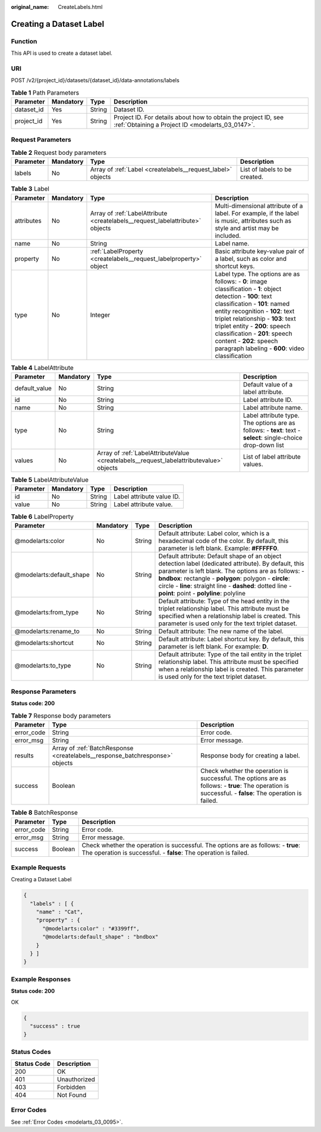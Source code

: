 :original_name: CreateLabels.html

.. _CreateLabels:

Creating a Dataset Label
========================

Function
--------

This API is used to create a dataset label.

URI
---

POST /v2/{project_id}/datasets/{dataset_id}/data-annotations/labels

.. table:: **Table 1** Path Parameters

   +------------+-----------+--------+--------------------------------------------------------------------------------------------------------------------+
   | Parameter  | Mandatory | Type   | Description                                                                                                        |
   +============+===========+========+====================================================================================================================+
   | dataset_id | Yes       | String | Dataset ID.                                                                                                        |
   +------------+-----------+--------+--------------------------------------------------------------------------------------------------------------------+
   | project_id | Yes       | String | Project ID. For details about how to obtain the project ID, see :ref:`Obtaining a Project ID <modelarts_03_0147>`. |
   +------------+-----------+--------+--------------------------------------------------------------------------------------------------------------------+

Request Parameters
------------------

.. table:: **Table 2** Request body parameters

   +-----------+-----------+-------------------------------------------------------------+-------------------------------+
   | Parameter | Mandatory | Type                                                        | Description                   |
   +===========+===========+=============================================================+===============================+
   | labels    | No        | Array of :ref:`Label <createlabels__request_label>` objects | List of labels to be created. |
   +-----------+-----------+-------------------------------------------------------------+-------------------------------+

.. _createlabels__request_label:

.. table:: **Table 3** Label

   +------------+-----------+-------------------------------------------------------------------------------+------------------------------------------------------------------------------------------------------------------------------------------------------------------------------------------------------------------------------------------------------------------------------------------------------------------------------------------------------------------------+
   | Parameter  | Mandatory | Type                                                                          | Description                                                                                                                                                                                                                                                                                                                                                            |
   +============+===========+===============================================================================+========================================================================================================================================================================================================================================================================================================================================================================+
   | attributes | No        | Array of :ref:`LabelAttribute <createlabels__request_labelattribute>` objects | Multi-dimensional attribute of a label. For example, if the label is music, attributes such as style and artist may be included.                                                                                                                                                                                                                                       |
   +------------+-----------+-------------------------------------------------------------------------------+------------------------------------------------------------------------------------------------------------------------------------------------------------------------------------------------------------------------------------------------------------------------------------------------------------------------------------------------------------------------+
   | name       | No        | String                                                                        | Label name.                                                                                                                                                                                                                                                                                                                                                            |
   +------------+-----------+-------------------------------------------------------------------------------+------------------------------------------------------------------------------------------------------------------------------------------------------------------------------------------------------------------------------------------------------------------------------------------------------------------------------------------------------------------------+
   | property   | No        | :ref:`LabelProperty <createlabels__request_labelproperty>` object             | Basic attribute key-value pair of a label, such as color and shortcut keys.                                                                                                                                                                                                                                                                                            |
   +------------+-----------+-------------------------------------------------------------------------------+------------------------------------------------------------------------------------------------------------------------------------------------------------------------------------------------------------------------------------------------------------------------------------------------------------------------------------------------------------------------+
   | type       | No        | Integer                                                                       | Label type. The options are as follows: - **0**: image classification - **1**: object detection - **100**: text classification - **101**: named entity recognition - **102**: text triplet relationship - **103**: text triplet entity - **200**: speech classification - **201**: speech content - **202**: speech paragraph labeling - **600**: video classification |
   +------------+-----------+-------------------------------------------------------------------------------+------------------------------------------------------------------------------------------------------------------------------------------------------------------------------------------------------------------------------------------------------------------------------------------------------------------------------------------------------------------------+

.. _createlabels__request_labelattribute:

.. table:: **Table 4** LabelAttribute

   +---------------+-----------+-----------------------------------------------------------------------------------------+---------------------------------------------------------------------------------------------------------------+
   | Parameter     | Mandatory | Type                                                                                    | Description                                                                                                   |
   +===============+===========+=========================================================================================+===============================================================================================================+
   | default_value | No        | String                                                                                  | Default value of a label attribute.                                                                           |
   +---------------+-----------+-----------------------------------------------------------------------------------------+---------------------------------------------------------------------------------------------------------------+
   | id            | No        | String                                                                                  | Label attribute ID.                                                                                           |
   +---------------+-----------+-----------------------------------------------------------------------------------------+---------------------------------------------------------------------------------------------------------------+
   | name          | No        | String                                                                                  | Label attribute name.                                                                                         |
   +---------------+-----------+-----------------------------------------------------------------------------------------+---------------------------------------------------------------------------------------------------------------+
   | type          | No        | String                                                                                  | Label attribute type. The options are as follows: - **text**: text - **select**: single-choice drop-down list |
   +---------------+-----------+-----------------------------------------------------------------------------------------+---------------------------------------------------------------------------------------------------------------+
   | values        | No        | Array of :ref:`LabelAttributeValue <createlabels__request_labelattributevalue>` objects | List of label attribute values.                                                                               |
   +---------------+-----------+-----------------------------------------------------------------------------------------+---------------------------------------------------------------------------------------------------------------+

.. _createlabels__request_labelattributevalue:

.. table:: **Table 5** LabelAttributeValue

   ========= ========= ====== =========================
   Parameter Mandatory Type   Description
   ========= ========= ====== =========================
   id        No        String Label attribute value ID.
   value     No        String Label attribute value.
   ========= ========= ====== =========================

.. _createlabels__request_labelproperty:

.. table:: **Table 6** LabelProperty

   +--------------------------+-----------+--------+--------------------------------------------------------------------------------------------------------------------------------------------------------------------------------------------------------------------------------------------------------------------------------------------------------------------------------+
   | Parameter                | Mandatory | Type   | Description                                                                                                                                                                                                                                                                                                                    |
   +==========================+===========+========+================================================================================================================================================================================================================================================================================================================================+
   | @modelarts:color         | No        | String | Default attribute: Label color, which is a hexadecimal code of the color. By default, this parameter is left blank. Example: **#FFFFF0**.                                                                                                                                                                                      |
   +--------------------------+-----------+--------+--------------------------------------------------------------------------------------------------------------------------------------------------------------------------------------------------------------------------------------------------------------------------------------------------------------------------------+
   | @modelarts:default_shape | No        | String | Default attribute: Default shape of an object detection label (dedicated attribute). By default, this parameter is left blank. The options are as follows: - **bndbox**: rectangle - **polygon**: polygon - **circle**: circle - **line**: straight line - **dashed**: dotted line - **point**: point - **polyline**: polyline |
   +--------------------------+-----------+--------+--------------------------------------------------------------------------------------------------------------------------------------------------------------------------------------------------------------------------------------------------------------------------------------------------------------------------------+
   | @modelarts:from_type     | No        | String | Default attribute: Type of the head entity in the triplet relationship label. This attribute must be specified when a relationship label is created. This parameter is used only for the text triplet dataset.                                                                                                                 |
   +--------------------------+-----------+--------+--------------------------------------------------------------------------------------------------------------------------------------------------------------------------------------------------------------------------------------------------------------------------------------------------------------------------------+
   | @modelarts:rename_to     | No        | String | Default attribute: The new name of the label.                                                                                                                                                                                                                                                                                  |
   +--------------------------+-----------+--------+--------------------------------------------------------------------------------------------------------------------------------------------------------------------------------------------------------------------------------------------------------------------------------------------------------------------------------+
   | @modelarts:shortcut      | No        | String | Default attribute: Label shortcut key. By default, this parameter is left blank. For example: **D**.                                                                                                                                                                                                                           |
   +--------------------------+-----------+--------+--------------------------------------------------------------------------------------------------------------------------------------------------------------------------------------------------------------------------------------------------------------------------------------------------------------------------------+
   | @modelarts:to_type       | No        | String | Default attribute: Type of the tail entity in the triplet relationship label. This attribute must be specified when a relationship label is created. This parameter is used only for the text triplet dataset.                                                                                                                 |
   +--------------------------+-----------+--------+--------------------------------------------------------------------------------------------------------------------------------------------------------------------------------------------------------------------------------------------------------------------------------------------------------------------------------+

Response Parameters
-------------------

**Status code: 200**

.. table:: **Table 7** Response body parameters

   +------------+------------------------------------------------------------------------------+-------------------------------------------------------------------------------------------------------------------------------------------------------+
   | Parameter  | Type                                                                         | Description                                                                                                                                           |
   +============+==============================================================================+=======================================================================================================================================================+
   | error_code | String                                                                       | Error code.                                                                                                                                           |
   +------------+------------------------------------------------------------------------------+-------------------------------------------------------------------------------------------------------------------------------------------------------+
   | error_msg  | String                                                                       | Error message.                                                                                                                                        |
   +------------+------------------------------------------------------------------------------+-------------------------------------------------------------------------------------------------------------------------------------------------------+
   | results    | Array of :ref:`BatchResponse <createlabels__response_batchresponse>` objects | Response body for creating a label.                                                                                                                   |
   +------------+------------------------------------------------------------------------------+-------------------------------------------------------------------------------------------------------------------------------------------------------+
   | success    | Boolean                                                                      | Check whether the operation is successful. The options are as follows: - **true**: The operation is successful. - **false**: The operation is failed. |
   +------------+------------------------------------------------------------------------------+-------------------------------------------------------------------------------------------------------------------------------------------------------+

.. _createlabels__response_batchresponse:

.. table:: **Table 8** BatchResponse

   +------------+---------+-------------------------------------------------------------------------------------------------------------------------------------------------------+
   | Parameter  | Type    | Description                                                                                                                                           |
   +============+=========+=======================================================================================================================================================+
   | error_code | String  | Error code.                                                                                                                                           |
   +------------+---------+-------------------------------------------------------------------------------------------------------------------------------------------------------+
   | error_msg  | String  | Error message.                                                                                                                                        |
   +------------+---------+-------------------------------------------------------------------------------------------------------------------------------------------------------+
   | success    | Boolean | Check whether the operation is successful. The options are as follows: - **true**: The operation is successful. - **false**: The operation is failed. |
   +------------+---------+-------------------------------------------------------------------------------------------------------------------------------------------------------+

Example Requests
----------------

Creating a Dataset Label

.. code-block::

   {
     "labels" : [ {
       "name" : "Cat",
       "property" : {
         "@modelarts:color" : "#3399ff",
         "@modelarts:default_shape" : "bndbox"
       }
     } ]
   }

Example Responses
-----------------

**Status code: 200**

OK

.. code-block::

   {
     "success" : true
   }

Status Codes
------------

=========== ============
Status Code Description
=========== ============
200         OK
401         Unauthorized
403         Forbidden
404         Not Found
=========== ============

Error Codes
-----------

See :ref:`Error Codes <modelarts_03_0095>`.
